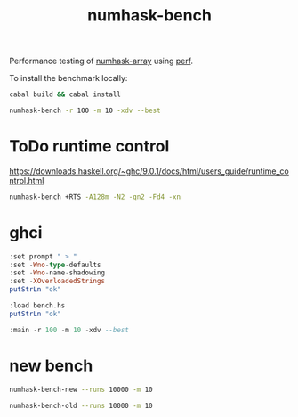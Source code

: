 #+TITLE: numhask-bench

Performance testing of [[https://hackage.haskell.org/package/numhask-array][numhask-array]] using [[https://hackage.haskell.org/package/perf][perf]].

To install the benchmark locally:

#+begin_src sh
cabal build && cabal install
#+end_src

#+begin_src sh
numhask-bench -r 100 -m 10 -xdv --best
#+end_src

#+RESULTS:
| mmult           |              10x10 |
| hmatrix         |              919.8 |
| numhask-hmatrix |              924.5 |
| Fixed           |             1501.0 |
| Dynamic         |             1304.0 |
| Fixed-dotsum    | 3088.9345661450925 |
| Vector-dot      |             2737.0 |
| Fixed-dot       |  98.45454545454545 |
| Dynamic-dot     | 130326.39611060794 |

* ToDo runtime control

https://downloads.haskell.org/~ghc/9.0.1/docs/html/users_guide/runtime_control.html

#+begin_src sh
numhask-bench +RTS -A128m -N2 -qn2 -Fd4 -xn
#+end_src

* ghci

#+begin_src haskell :results output
:set prompt " > "
:set -Wno-type-defaults
:set -Wno-name-shadowing
:set -XOverloadedStrings
putStrLn "ok"
#+end_src

#+RESULTS:
#+begin_example
Build profile: -w ghc-8.10.7 -O1
In order, the following will be built (use -v for more details):
 - perf-0.10.0 (lib) (file src/Perf/Types.hs changed)
 - numhask-bench-0.0.2 (exe:numhask-bench) (dependency rebuilt)
Preprocessing library for perf-0.10.0..
Building library for perf-0.10.0..
[3 of 8] Compiling Perf.Types       ( src/Perf/Types.hs, /Users/tonyday/haskell/numhask-bench/dist-newstyle/build/x86_64-osx/ghc-8.10.7/perf-0.10.0/build/Perf/Types.o, /Users/tonyday/haskell/numhask-bench/dist-newstyle/build/x86_64-osx/ghc-8.10.7/perf-0.10.0/build/Perf/Types.dyn_o )
Preprocessing executable 'numhask-bench' for numhask-bench-0.0.2..
GHCi, version 8.10.7: https://www.haskell.org/ghc/  :? for help
Loaded GHCi configuration from /Users/tonyday/haskell/numhask-bench/.ghci
[1 of 1] Compiling Main             ( bench.hs, interpreted )
Ok, one module loaded.
,*Main>  >  >  >  > ok
#+end_example

#+begin_src haskell :results output
:load bench.hs
putStrLn "ok"
#+end_src

#+RESULTS:
: [1 of 1] Compiling Main             ( bench.hs, interpreted )
: Ok, one module loaded.
: ok

#+begin_src haskell
:main -r 100 -m 10 -xdv --best
#+end_src

#+RESULTS:
: mmult 10x10
: hmatrix 1153.0
: numhask-hmatrix 1201.0
: Fixed 2628.0
: Dynamic 1578.4796049806785
: Fixed-dotsum 3304.5
: Vector-dot 18698.0
: Fixed-dot 110.3125
: Dynamic-dot 140152.0

* new bench

#+begin_src sh
numhask-bench-new --runs 10000 -m 10
#+end_src

#+RESULTS:
|   | label1          | label2 | results |
|   | ---             | ---    |     --- |
|   | dynamic         | time   | 14100.0 |
|   | fixed           | time   | 28000.0 |
|   | hmatrix         | time   |  2380.0 |
|   | numhask-hmatrix | time   |  2490.0 |

#+begin_src sh
numhask-bench-old --runs 10000 -m 10
#+end_src

#+RESULTS:
| hmatrix         |   2173.507 |
| numhask-hmatrix |  1941.2094 |
| Fixed           |  22813.468 |
| Dynamic         | 25433.8702 |
